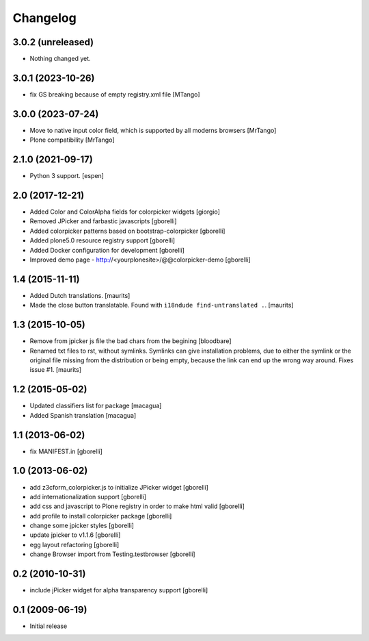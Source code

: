 Changelog
=========

3.0.2 (unreleased)
------------------

- Nothing changed yet.


3.0.1 (2023-10-26)
------------------

- fix GS breaking because of empty registry.xml file
  [MTango]


3.0.0 (2023-07-24)
------------------

- Move to native input color field, which is supported by all moderns browsers
  [MrTango]

- Plone compatibility
  [MrTango]


2.1.0 (2021-09-17)
------------------

- Python 3 support.  [espen]


2.0 (2017-12-21)
----------------

- Added Color and ColorAlpha fields for colorpicker widgets
  [giorgio]

- Removed JPicker and farbastic javascripts
  [gborelli]

- Added colorpicker patterns based on bootstrap-colorpicker
  [gborelli]

- Added plone5.0 resource registry support
  [gborelli]

- Added Docker configuration for development
  [gborelli]

- Improved demo page - http://<yourplonesite>/@@colorpicker-demo
  [gborelli]


1.4 (2015-11-11)
----------------

- Added Dutch translations.
  [maurits]

- Made the close button translatable.
  Found with ``i18ndude find-untranslated .``.
  [maurits]


1.3 (2015-10-05)
----------------

- Remove from jpicker js file the bad chars from the begining
  [bloodbare]

- Renamed txt files to rst, without symlinks.  Symlinks can give
  installation problems, due to either the symlink or the original
  file missing from the distribution or being empty, because the link
  can end up the wrong way around.  Fixes issue #1.
  [maurits]


1.2 (2015-05-02)
----------------

- Updated classifiers list for package [macagua]
- Added Spanish translation [macagua]


1.1 (2013-06-02)
----------------

- fix MANIFEST.in
  [gborelli]


1.0 (2013-06-02)
----------------

- add z3cform_colorpicker.js to initialize JPicker widget
  [gborelli]

- add internationalization support
  [gborelli]

- add css and javascript to Plone registry in order to make html valid
  [gborelli]

- add profile to install colorpicker package
  [gborelli]

- change some jpicker styles
  [gborelli]

- update jpicker to v1.1.6
  [gborelli]

- egg layout refactoring
  [gborelli]

- change Browser import from Testing.testbrowser
  [gborelli]


0.2 (2010-10-31)
----------------

- include jPicker widget for alpha transparency support
  [gborelli]

0.1 (2009-06-19)
----------------

* Initial release
